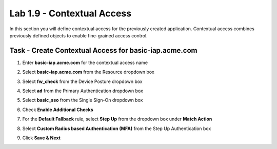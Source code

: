 Lab 1.9 - Contextual Access
------------------------------------------------

In this section you will define contextual access for the previously created application.  Contextual access combines previously defined objects to enable fine-grained access control.

Task - Create Contextual Access for basic-iap.acme.com
~~~~~~~~~~~~~~~~~~~~~~~~~~~~~~~~~~~~~~~~~~~~~~~~~~~~~~

#. Enter **basic-iap.acme.com** for the contextual access name
#. Select **basic-iap.acme.com** from the Resource dropdown box
#. Select **fw_check** from the Device Posture dropdown box
#. Select **ad** from the Primary Authentication dropdown box
#. Select **basic_sso** from the Single Sign-On dropdown box
#. Check **Enable Additional Checks**

   |image23|

#. For the **Default Fallback** rule, select **Step Up** from the dropdown box under **Match Action**

#. Select **Custom Radius based Authentication (MFA)** from the Step Up Authentication box

   |image24|

#. Click **Save & Next**

   |image25|


.. |image23| image:: /_static/class1/module1/image023.png
.. |image24| image:: /_static/class1/module1/image024.png
.. |image25| image:: /_static/class1/module1/image025.png
